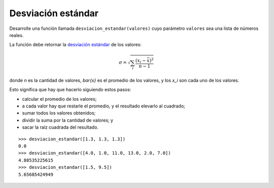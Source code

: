 Desviación estándar
-------------------

Desarrolle una función llamada ``desviacion_estandar(valores)``
cuyo parámetro ``valores`` sea una lista de números reales.

La función debe retornar
la `desviación estándar`_ de los valores:

.. math::

   \sigma = \sqrt{\sum_{i} \frac{(x_i - \bar{x})^2}{n - 1}}

.. _desviación estándar: http://es.wikipedia.org/wiki/Desviaci%C3%B3n_est%C3%A1ndar

donde `n` es la cantidad de valores,
`\bar{x}` es el promedio de los valores, y
los `x_i` son cada uno de los valores.

Esto significa que hay que hacerlo siguiendo estos pasos:

* calcular el promedio de los valores;
* a cada valor hay que restarle el promedio,
  y el resultado elevarlo al cuadrado;
* sumar todos los valores obtenidos;
* dividir la suma por la cantidad de valores; y
* sacar la raíz cuadrada del resultado.

::

    >>> desviacion_estandar([1.3, 1.3, 1.3])
    0.0
    >>> desviacion_estandar([4.0, 1.0, 11.0, 13.0, 2.0, 7.0])
    4.88535225615
    >>> desviacion_estandar([1.5, 9.5])
    5.65685424949
